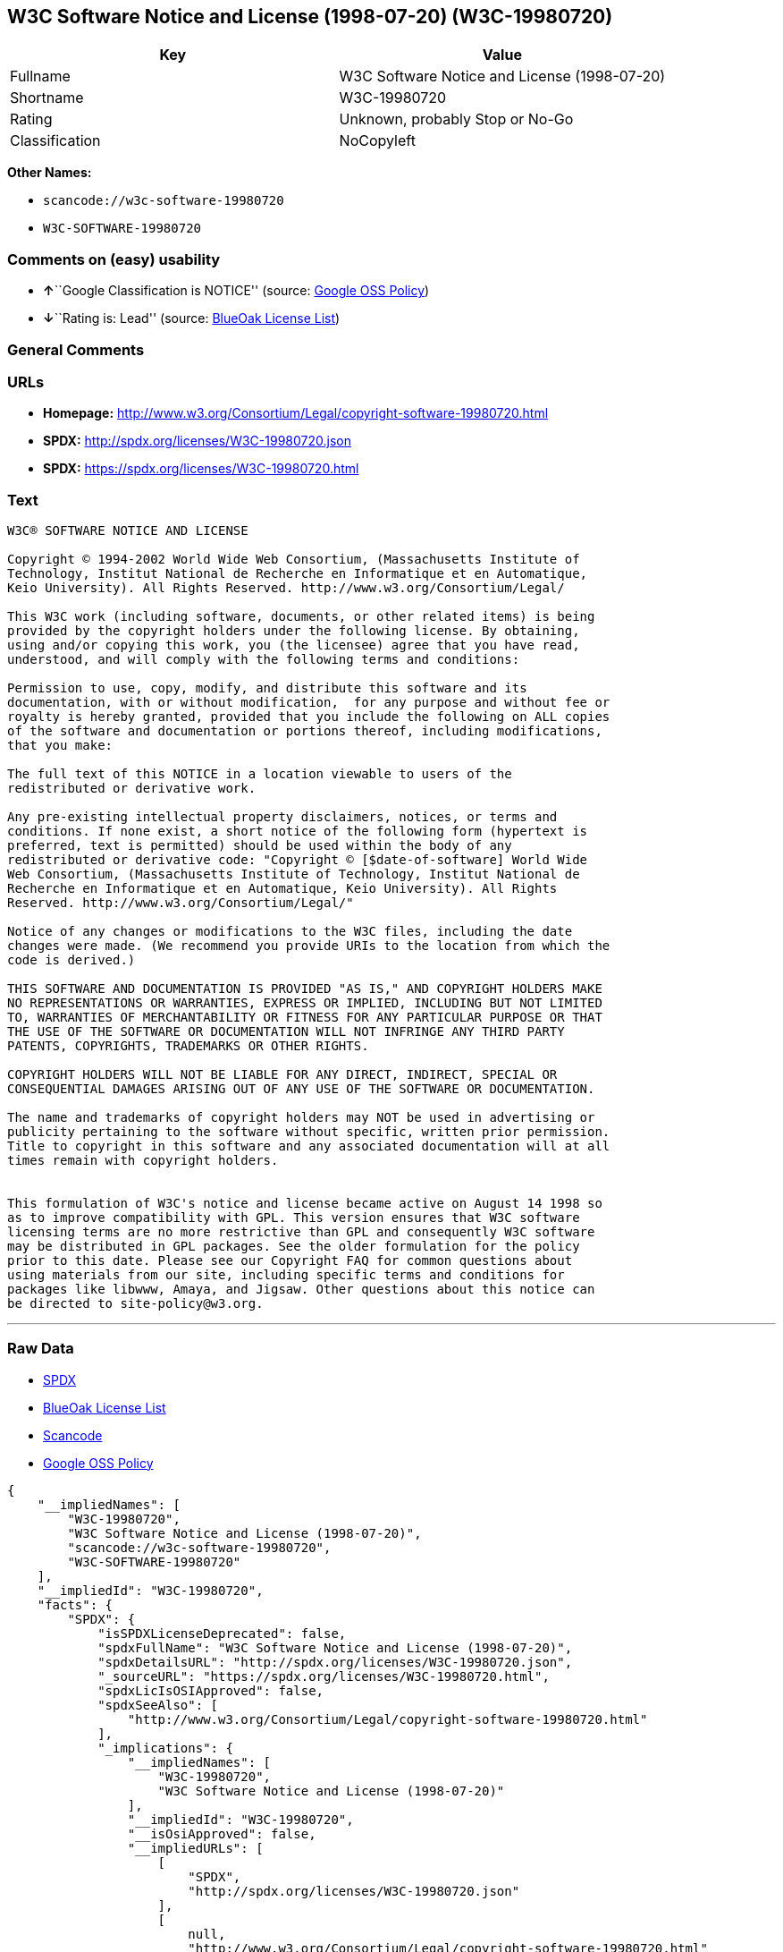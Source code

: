 == W3C Software Notice and License (1998-07-20) (W3C-19980720)

[cols=",",options="header",]
|===
|Key |Value
|Fullname |W3C Software Notice and License (1998-07-20)
|Shortname |W3C-19980720
|Rating |Unknown, probably Stop or No-Go
|Classification |NoCopyleft
|===

*Other Names:*

* `+scancode://w3c-software-19980720+`
* `+W3C-SOFTWARE-19980720+`

=== Comments on (easy) usability

* **↑**``Google Classification is NOTICE'' (source:
https://opensource.google.com/docs/thirdparty/licenses/[Google OSS
Policy])
* **↓**``Rating is: Lead'' (source:
https://blueoakcouncil.org/list[BlueOak License List])

=== General Comments

=== URLs

* *Homepage:*
http://www.w3.org/Consortium/Legal/copyright-software-19980720.html
* *SPDX:* http://spdx.org/licenses/W3C-19980720.json
* *SPDX:* https://spdx.org/licenses/W3C-19980720.html

=== Text

....
W3C® SOFTWARE NOTICE AND LICENSE

Copyright © 1994-2002 World Wide Web Consortium, (Massachusetts Institute of
Technology, Institut National de Recherche en Informatique et en Automatique,
Keio University). All Rights Reserved. http://www.w3.org/Consortium/Legal/

This W3C work (including software, documents, or other related items) is being
provided by the copyright holders under the following license. By obtaining,
using and/or copying this work, you (the licensee) agree that you have read,
understood, and will comply with the following terms and conditions:

Permission to use, copy, modify, and distribute this software and its
documentation, with or without modification,  for any purpose and without fee or
royalty is hereby granted, provided that you include the following on ALL copies
of the software and documentation or portions thereof, including modifications,
that you make:

The full text of this NOTICE in a location viewable to users of the
redistributed or derivative work.

Any pre-existing intellectual property disclaimers, notices, or terms and
conditions. If none exist, a short notice of the following form (hypertext is
preferred, text is permitted) should be used within the body of any
redistributed or derivative code: "Copyright © [$date-of-software] World Wide
Web Consortium, (Massachusetts Institute of Technology, Institut National de
Recherche en Informatique et en Automatique, Keio University). All Rights
Reserved. http://www.w3.org/Consortium/Legal/"

Notice of any changes or modifications to the W3C files, including the date
changes were made. (We recommend you provide URIs to the location from which the
code is derived.)

THIS SOFTWARE AND DOCUMENTATION IS PROVIDED "AS IS," AND COPYRIGHT HOLDERS MAKE
NO REPRESENTATIONS OR WARRANTIES, EXPRESS OR IMPLIED, INCLUDING BUT NOT LIMITED
TO, WARRANTIES OF MERCHANTABILITY OR FITNESS FOR ANY PARTICULAR PURPOSE OR THAT
THE USE OF THE SOFTWARE OR DOCUMENTATION WILL NOT INFRINGE ANY THIRD PARTY
PATENTS, COPYRIGHTS, TRADEMARKS OR OTHER RIGHTS.

COPYRIGHT HOLDERS WILL NOT BE LIABLE FOR ANY DIRECT, INDIRECT, SPECIAL OR
CONSEQUENTIAL DAMAGES ARISING OUT OF ANY USE OF THE SOFTWARE OR DOCUMENTATION.

The name and trademarks of copyright holders may NOT be used in advertising or
publicity pertaining to the software without specific, written prior permission.
Title to copyright in this software and any associated documentation will at all
times remain with copyright holders.

 
This formulation of W3C's notice and license became active on August 14 1998 so
as to improve compatibility with GPL. This version ensures that W3C software
licensing terms are no more restrictive than GPL and consequently W3C software
may be distributed in GPL packages. See the older formulation for the policy
prior to this date. Please see our Copyright FAQ for common questions about
using materials from our site, including specific terms and conditions for
packages like libwww, Amaya, and Jigsaw. Other questions about this notice can
be directed to site-policy@w3.org.
....

'''''

=== Raw Data

* https://spdx.org/licenses/W3C-19980720.html[SPDX]
* https://blueoakcouncil.org/list[BlueOak License List]
* https://github.com/nexB/scancode-toolkit/blob/develop/src/licensedcode/data/licenses/w3c-software-19980720.yml[Scancode]
* https://opensource.google.com/docs/thirdparty/licenses/[Google OSS
Policy]

....
{
    "__impliedNames": [
        "W3C-19980720",
        "W3C Software Notice and License (1998-07-20)",
        "scancode://w3c-software-19980720",
        "W3C-SOFTWARE-19980720"
    ],
    "__impliedId": "W3C-19980720",
    "facts": {
        "SPDX": {
            "isSPDXLicenseDeprecated": false,
            "spdxFullName": "W3C Software Notice and License (1998-07-20)",
            "spdxDetailsURL": "http://spdx.org/licenses/W3C-19980720.json",
            "_sourceURL": "https://spdx.org/licenses/W3C-19980720.html",
            "spdxLicIsOSIApproved": false,
            "spdxSeeAlso": [
                "http://www.w3.org/Consortium/Legal/copyright-software-19980720.html"
            ],
            "_implications": {
                "__impliedNames": [
                    "W3C-19980720",
                    "W3C Software Notice and License (1998-07-20)"
                ],
                "__impliedId": "W3C-19980720",
                "__isOsiApproved": false,
                "__impliedURLs": [
                    [
                        "SPDX",
                        "http://spdx.org/licenses/W3C-19980720.json"
                    ],
                    [
                        null,
                        "http://www.w3.org/Consortium/Legal/copyright-software-19980720.html"
                    ]
                ]
            },
            "spdxLicenseId": "W3C-19980720"
        },
        "Scancode": {
            "otherUrls": null,
            "homepageUrl": "http://www.w3.org/Consortium/Legal/copyright-software-19980720.html",
            "shortName": "W3C-SOFTWARE-19980720",
            "textUrls": null,
            "text": "W3CÃÂ® SOFTWARE NOTICE AND LICENSE\n\nCopyright ÃÂ© 1994-2002 World Wide Web Consortium, (Massachusetts Institute of\nTechnology, Institut National de Recherche en Informatique et en Automatique,\nKeio University). All Rights Reserved. http://www.w3.org/Consortium/Legal/\n\nThis W3C work (including software, documents, or other related items) is being\nprovided by the copyright holders under the following license. By obtaining,\nusing and/or copying this work, you (the licensee) agree that you have read,\nunderstood, and will comply with the following terms and conditions:\n\nPermission to use, copy, modify, and distribute this software and its\ndocumentation, with or without modification,  for any purpose and without fee or\nroyalty is hereby granted, provided that you include the following on ALL copies\nof the software and documentation or portions thereof, including modifications,\nthat you make:\n\nThe full text of this NOTICE in a location viewable to users of the\nredistributed or derivative work.\n\nAny pre-existing intellectual property disclaimers, notices, or terms and\nconditions. If none exist, a short notice of the following form (hypertext is\npreferred, text is permitted) should be used within the body of any\nredistributed or derivative code: \"Copyright ÃÂ© [$date-of-software] World Wide\nWeb Consortium, (Massachusetts Institute of Technology, Institut National de\nRecherche en Informatique et en Automatique, Keio University). All Rights\nReserved. http://www.w3.org/Consortium/Legal/\"\n\nNotice of any changes or modifications to the W3C files, including the date\nchanges were made. (We recommend you provide URIs to the location from which the\ncode is derived.)\n\nTHIS SOFTWARE AND DOCUMENTATION IS PROVIDED \"AS IS,\" AND COPYRIGHT HOLDERS MAKE\nNO REPRESENTATIONS OR WARRANTIES, EXPRESS OR IMPLIED, INCLUDING BUT NOT LIMITED\nTO, WARRANTIES OF MERCHANTABILITY OR FITNESS FOR ANY PARTICULAR PURPOSE OR THAT\nTHE USE OF THE SOFTWARE OR DOCUMENTATION WILL NOT INFRINGE ANY THIRD PARTY\nPATENTS, COPYRIGHTS, TRADEMARKS OR OTHER RIGHTS.\n\nCOPYRIGHT HOLDERS WILL NOT BE LIABLE FOR ANY DIRECT, INDIRECT, SPECIAL OR\nCONSEQUENTIAL DAMAGES ARISING OUT OF ANY USE OF THE SOFTWARE OR DOCUMENTATION.\n\nThe name and trademarks of copyright holders may NOT be used in advertising or\npublicity pertaining to the software without specific, written prior permission.\nTitle to copyright in this software and any associated documentation will at all\ntimes remain with copyright holders.\n\n \nThis formulation of W3C's notice and license became active on August 14 1998 so\nas to improve compatibility with GPL. This version ensures that W3C software\nlicensing terms are no more restrictive than GPL and consequently W3C software\nmay be distributed in GPL packages. See the older formulation for the policy\nprior to this date. Please see our Copyright FAQ for common questions about\nusing materials from our site, including specific terms and conditions for\npackages like libwww, Amaya, and Jigsaw. Other questions about this notice can\nbe directed to site-policy@w3.org.",
            "category": "Permissive",
            "osiUrl": null,
            "owner": "W3C - World Wide Web Consortium",
            "_sourceURL": "https://github.com/nexB/scancode-toolkit/blob/develop/src/licensedcode/data/licenses/w3c-software-19980720.yml",
            "key": "w3c-software-19980720",
            "name": "W3C Software Notice and License (1998-07-20)",
            "spdxId": "W3C-19980720",
            "notes": null,
            "_implications": {
                "__impliedNames": [
                    "scancode://w3c-software-19980720",
                    "W3C-SOFTWARE-19980720",
                    "W3C-19980720"
                ],
                "__impliedId": "W3C-19980720",
                "__impliedCopyleft": [
                    [
                        "Scancode",
                        "NoCopyleft"
                    ]
                ],
                "__calculatedCopyleft": "NoCopyleft",
                "__impliedText": "W3CÂ® SOFTWARE NOTICE AND LICENSE\n\nCopyright Â© 1994-2002 World Wide Web Consortium, (Massachusetts Institute of\nTechnology, Institut National de Recherche en Informatique et en Automatique,\nKeio University). All Rights Reserved. http://www.w3.org/Consortium/Legal/\n\nThis W3C work (including software, documents, or other related items) is being\nprovided by the copyright holders under the following license. By obtaining,\nusing and/or copying this work, you (the licensee) agree that you have read,\nunderstood, and will comply with the following terms and conditions:\n\nPermission to use, copy, modify, and distribute this software and its\ndocumentation, with or without modification,  for any purpose and without fee or\nroyalty is hereby granted, provided that you include the following on ALL copies\nof the software and documentation or portions thereof, including modifications,\nthat you make:\n\nThe full text of this NOTICE in a location viewable to users of the\nredistributed or derivative work.\n\nAny pre-existing intellectual property disclaimers, notices, or terms and\nconditions. If none exist, a short notice of the following form (hypertext is\npreferred, text is permitted) should be used within the body of any\nredistributed or derivative code: \"Copyright Â© [$date-of-software] World Wide\nWeb Consortium, (Massachusetts Institute of Technology, Institut National de\nRecherche en Informatique et en Automatique, Keio University). All Rights\nReserved. http://www.w3.org/Consortium/Legal/\"\n\nNotice of any changes or modifications to the W3C files, including the date\nchanges were made. (We recommend you provide URIs to the location from which the\ncode is derived.)\n\nTHIS SOFTWARE AND DOCUMENTATION IS PROVIDED \"AS IS,\" AND COPYRIGHT HOLDERS MAKE\nNO REPRESENTATIONS OR WARRANTIES, EXPRESS OR IMPLIED, INCLUDING BUT NOT LIMITED\nTO, WARRANTIES OF MERCHANTABILITY OR FITNESS FOR ANY PARTICULAR PURPOSE OR THAT\nTHE USE OF THE SOFTWARE OR DOCUMENTATION WILL NOT INFRINGE ANY THIRD PARTY\nPATENTS, COPYRIGHTS, TRADEMARKS OR OTHER RIGHTS.\n\nCOPYRIGHT HOLDERS WILL NOT BE LIABLE FOR ANY DIRECT, INDIRECT, SPECIAL OR\nCONSEQUENTIAL DAMAGES ARISING OUT OF ANY USE OF THE SOFTWARE OR DOCUMENTATION.\n\nThe name and trademarks of copyright holders may NOT be used in advertising or\npublicity pertaining to the software without specific, written prior permission.\nTitle to copyright in this software and any associated documentation will at all\ntimes remain with copyright holders.\n\n \nThis formulation of W3C's notice and license became active on August 14 1998 so\nas to improve compatibility with GPL. This version ensures that W3C software\nlicensing terms are no more restrictive than GPL and consequently W3C software\nmay be distributed in GPL packages. See the older formulation for the policy\nprior to this date. Please see our Copyright FAQ for common questions about\nusing materials from our site, including specific terms and conditions for\npackages like libwww, Amaya, and Jigsaw. Other questions about this notice can\nbe directed to site-policy@w3.org.",
                "__impliedURLs": [
                    [
                        "Homepage",
                        "http://www.w3.org/Consortium/Legal/copyright-software-19980720.html"
                    ]
                ]
            }
        },
        "BlueOak License List": {
            "BlueOakRating": "Lead",
            "url": "https://spdx.org/licenses/W3C-19980720.html",
            "isPermissive": true,
            "_sourceURL": "https://blueoakcouncil.org/list",
            "name": "W3C Software Notice and License (1998-07-20)",
            "id": "W3C-19980720",
            "_implications": {
                "__impliedNames": [
                    "W3C-19980720",
                    "W3C Software Notice and License (1998-07-20)"
                ],
                "__impliedJudgement": [
                    [
                        "BlueOak License List",
                        {
                            "tag": "NegativeJudgement",
                            "contents": "Rating is: Lead"
                        }
                    ]
                ],
                "__impliedCopyleft": [
                    [
                        "BlueOak License List",
                        "NoCopyleft"
                    ]
                ],
                "__calculatedCopyleft": "NoCopyleft",
                "__impliedURLs": [
                    [
                        "SPDX",
                        "https://spdx.org/licenses/W3C-19980720.html"
                    ]
                ]
            }
        },
        "Google OSS Policy": {
            "rating": "NOTICE",
            "_sourceURL": "https://opensource.google.com/docs/thirdparty/licenses/",
            "id": "W3C-19980720",
            "_implications": {
                "__impliedNames": [
                    "W3C-19980720"
                ],
                "__impliedJudgement": [
                    [
                        "Google OSS Policy",
                        {
                            "tag": "PositiveJudgement",
                            "contents": "Google Classification is NOTICE"
                        }
                    ]
                ],
                "__impliedCopyleft": [
                    [
                        "Google OSS Policy",
                        "NoCopyleft"
                    ]
                ],
                "__calculatedCopyleft": "NoCopyleft"
            }
        }
    },
    "__impliedJudgement": [
        [
            "BlueOak License List",
            {
                "tag": "NegativeJudgement",
                "contents": "Rating is: Lead"
            }
        ],
        [
            "Google OSS Policy",
            {
                "tag": "PositiveJudgement",
                "contents": "Google Classification is NOTICE"
            }
        ]
    ],
    "__impliedCopyleft": [
        [
            "BlueOak License List",
            "NoCopyleft"
        ],
        [
            "Google OSS Policy",
            "NoCopyleft"
        ],
        [
            "Scancode",
            "NoCopyleft"
        ]
    ],
    "__calculatedCopyleft": "NoCopyleft",
    "__isOsiApproved": false,
    "__impliedText": "W3CÂ® SOFTWARE NOTICE AND LICENSE\n\nCopyright Â© 1994-2002 World Wide Web Consortium, (Massachusetts Institute of\nTechnology, Institut National de Recherche en Informatique et en Automatique,\nKeio University). All Rights Reserved. http://www.w3.org/Consortium/Legal/\n\nThis W3C work (including software, documents, or other related items) is being\nprovided by the copyright holders under the following license. By obtaining,\nusing and/or copying this work, you (the licensee) agree that you have read,\nunderstood, and will comply with the following terms and conditions:\n\nPermission to use, copy, modify, and distribute this software and its\ndocumentation, with or without modification,  for any purpose and without fee or\nroyalty is hereby granted, provided that you include the following on ALL copies\nof the software and documentation or portions thereof, including modifications,\nthat you make:\n\nThe full text of this NOTICE in a location viewable to users of the\nredistributed or derivative work.\n\nAny pre-existing intellectual property disclaimers, notices, or terms and\nconditions. If none exist, a short notice of the following form (hypertext is\npreferred, text is permitted) should be used within the body of any\nredistributed or derivative code: \"Copyright Â© [$date-of-software] World Wide\nWeb Consortium, (Massachusetts Institute of Technology, Institut National de\nRecherche en Informatique et en Automatique, Keio University). All Rights\nReserved. http://www.w3.org/Consortium/Legal/\"\n\nNotice of any changes or modifications to the W3C files, including the date\nchanges were made. (We recommend you provide URIs to the location from which the\ncode is derived.)\n\nTHIS SOFTWARE AND DOCUMENTATION IS PROVIDED \"AS IS,\" AND COPYRIGHT HOLDERS MAKE\nNO REPRESENTATIONS OR WARRANTIES, EXPRESS OR IMPLIED, INCLUDING BUT NOT LIMITED\nTO, WARRANTIES OF MERCHANTABILITY OR FITNESS FOR ANY PARTICULAR PURPOSE OR THAT\nTHE USE OF THE SOFTWARE OR DOCUMENTATION WILL NOT INFRINGE ANY THIRD PARTY\nPATENTS, COPYRIGHTS, TRADEMARKS OR OTHER RIGHTS.\n\nCOPYRIGHT HOLDERS WILL NOT BE LIABLE FOR ANY DIRECT, INDIRECT, SPECIAL OR\nCONSEQUENTIAL DAMAGES ARISING OUT OF ANY USE OF THE SOFTWARE OR DOCUMENTATION.\n\nThe name and trademarks of copyright holders may NOT be used in advertising or\npublicity pertaining to the software without specific, written prior permission.\nTitle to copyright in this software and any associated documentation will at all\ntimes remain with copyright holders.\n\n \nThis formulation of W3C's notice and license became active on August 14 1998 so\nas to improve compatibility with GPL. This version ensures that W3C software\nlicensing terms are no more restrictive than GPL and consequently W3C software\nmay be distributed in GPL packages. See the older formulation for the policy\nprior to this date. Please see our Copyright FAQ for common questions about\nusing materials from our site, including specific terms and conditions for\npackages like libwww, Amaya, and Jigsaw. Other questions about this notice can\nbe directed to site-policy@w3.org.",
    "__impliedURLs": [
        [
            "SPDX",
            "http://spdx.org/licenses/W3C-19980720.json"
        ],
        [
            null,
            "http://www.w3.org/Consortium/Legal/copyright-software-19980720.html"
        ],
        [
            "SPDX",
            "https://spdx.org/licenses/W3C-19980720.html"
        ],
        [
            "Homepage",
            "http://www.w3.org/Consortium/Legal/copyright-software-19980720.html"
        ]
    ]
}
....

'''''

=== Dot Cluster Graph

image:../dot/W3C-19980720.svg[image,title="dot"]